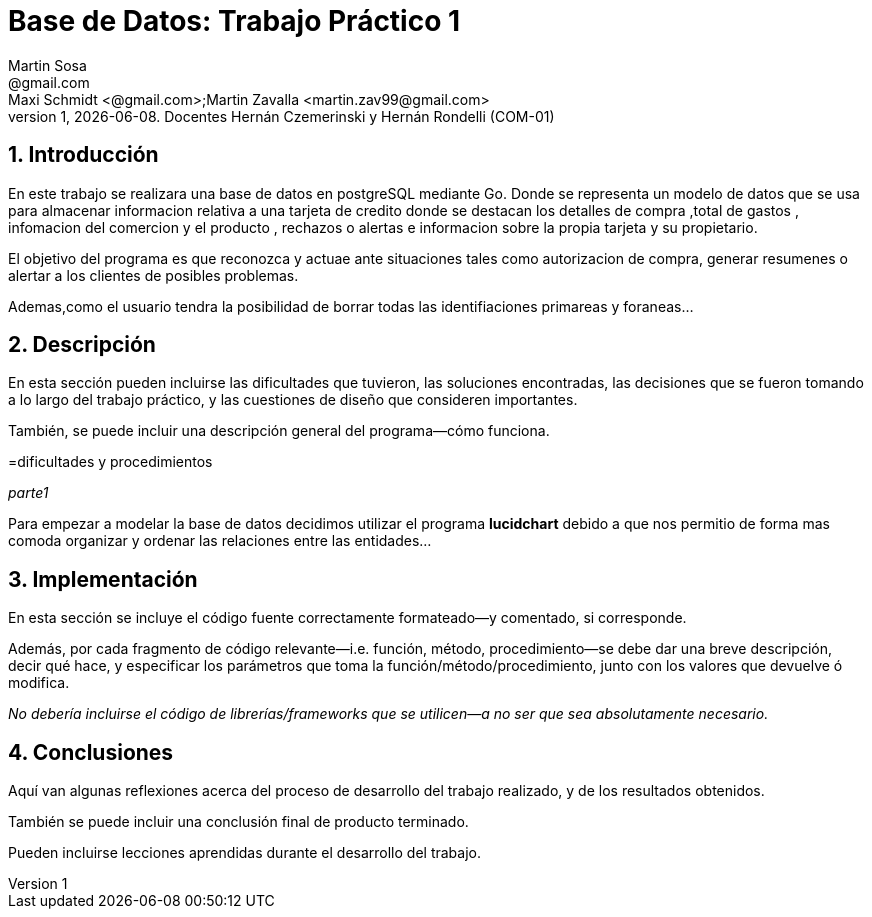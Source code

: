 = Base de Datos: Trabajo Práctico 1
Martin Sosa <@gmail.com>; Maxi Schmidt <@gmail.com>;Martin Zavalla <martin.zav99@gmail.com>
v1, {docdate}. Docentes Hernán Czemerinski y Hernán Rondelli (COM-01)
:title-page:
:numbered:
:source-highlighter: coderay
:tabsize: 4


== Introducción

En este trabajo se realizara una base de datos en postgreSQL mediante Go.
Donde se representa un modelo de datos que se usa para almacenar
informacion relativa a una tarjeta de credito donde se destacan los detalles
de compra ,total de gastos , infomacion del comercion y el producto , rechazos
o alertas e informacion sobre la propia tarjeta y su propietario. 

El objetivo del programa es que reconozca y actuae ante situaciones tales como 
autorizacion de compra, generar resumenes o alertar a los clientes de posibles
problemas.

Ademas,como el usuario tendra la posibilidad de borrar todas las identifiaciones
primareas y foraneas...
 


== Descripción

En esta sección pueden incluirse las dificultades que tuvieron, las
soluciones encontradas, las decisiones que se fueron tomando a lo largo
del trabajo práctico, y las cuestiones de diseño que consideren
importantes.

También, se puede incluir una descripción general del programa—cómo
funciona.

=dificultades y procedimientos

_parte1_

Para empezar a modelar la base de datos decidimos utilizar el programa *lucidchart*
debido a que nos permitio de forma mas comoda organizar y ordenar las relaciones
entre las entidades...
 



== Implementación

En esta sección se incluye el código fuente correctamente formateado—y
comentado, si corresponde.

Además, por cada fragmento de código
relevante—i.e. función, método, procedimiento—se debe dar una
breve descripción, decir qué hace, y especificar los parámetros que
toma la función/método/procedimiento, junto con los valores que devuelve
ó modifica.

_No debería incluirse el código de librerías/frameworks que se
utilicen—a no ser que sea absolutamente necesario._

== Conclusiones

Aquí van algunas reflexiones acerca del proceso de desarrollo del
trabajo realizado, y de los resultados obtenidos.

También se puede incluir una conclusión final de producto terminado.

Pueden incluirse lecciones aprendidas durante el desarrollo del trabajo.
